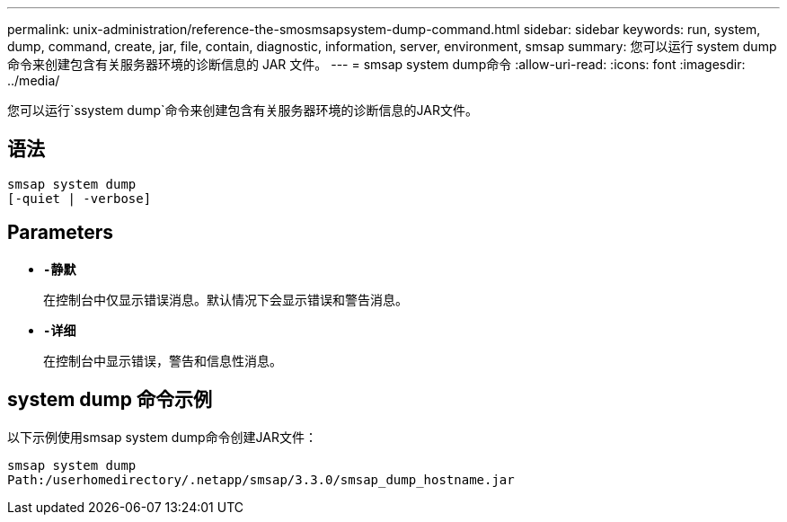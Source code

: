 ---
permalink: unix-administration/reference-the-smosmsapsystem-dump-command.html 
sidebar: sidebar 
keywords: run, system, dump, command, create, jar, file, contain, diagnostic, information, server, environment, smsap 
summary: 您可以运行 system dump 命令来创建包含有关服务器环境的诊断信息的 JAR 文件。 
---
= smsap system dump命令
:allow-uri-read: 
:icons: font
:imagesdir: ../media/


[role="lead"]
您可以运行`ssystem dump`命令来创建包含有关服务器环境的诊断信息的JAR文件。



== 语法

[listing]
----
smsap system dump
[-quiet | -verbose]
----


== Parameters

* ``*-静默*``
+
在控制台中仅显示错误消息。默认情况下会显示错误和警告消息。

* ``*-详细*``
+
在控制台中显示错误，警告和信息性消息。





== system dump 命令示例

以下示例使用smsap system dump命令创建JAR文件：

[listing]
----
smsap system dump
Path:/userhomedirectory/.netapp/smsap/3.3.0/smsap_dump_hostname.jar
----